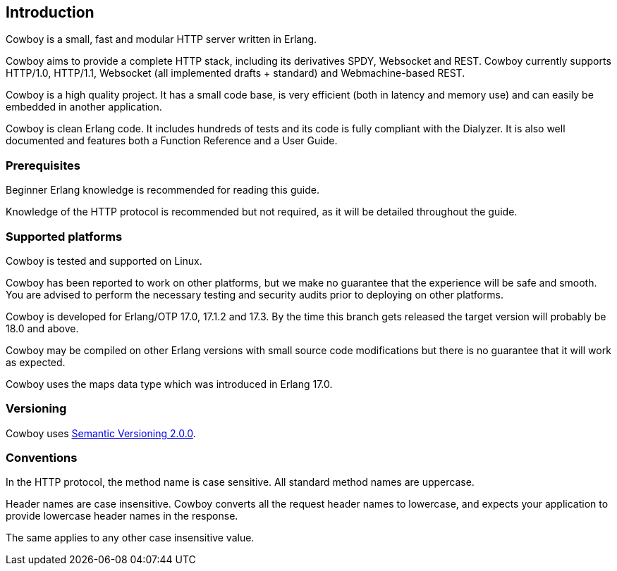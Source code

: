 [[introduction]]
== Introduction

Cowboy is a small, fast and modular HTTP server written in Erlang.

Cowboy aims to provide a complete HTTP stack, including its derivatives
SPDY, Websocket and REST. Cowboy currently supports HTTP/1.0, HTTP/1.1,
Websocket (all implemented drafts + standard) and Webmachine-based REST.

Cowboy is a high quality project. It has a small code base, is very
efficient (both in latency and memory use) and can easily be embedded
in another application.

Cowboy is clean Erlang code. It includes hundreds of tests and its code
is fully compliant with the Dialyzer. It is also well documented and
features both a Function Reference and a User Guide.

=== Prerequisites

Beginner Erlang knowledge is recommended for reading this guide.

Knowledge of the HTTP protocol is recommended but not required, as it
will be detailed throughout the guide.

=== Supported platforms

Cowboy is tested and supported on Linux.

Cowboy has been reported to work on other platforms, but we make no
guarantee that the experience will be safe and smooth. You are advised
to perform the necessary testing and security audits prior to deploying
on other platforms.

Cowboy is developed for Erlang/OTP 17.0, 17.1.2 and 17.3. By the time
this branch gets released the target version will probably be 18.0 and
above.

Cowboy may be compiled on other Erlang versions with small source code
modifications but there is no guarantee that it will work as expected.

Cowboy uses the maps data type which was introduced in Erlang 17.0.

=== Versioning

Cowboy uses http://semver.org/[Semantic Versioning 2.0.0].

=== Conventions

In the HTTP protocol, the method name is case sensitive. All standard
method names are uppercase.

Header names are case insensitive. Cowboy converts all the request
header names to lowercase, and expects your application to provide
lowercase header names in the response.

The same applies to any other case insensitive value.
